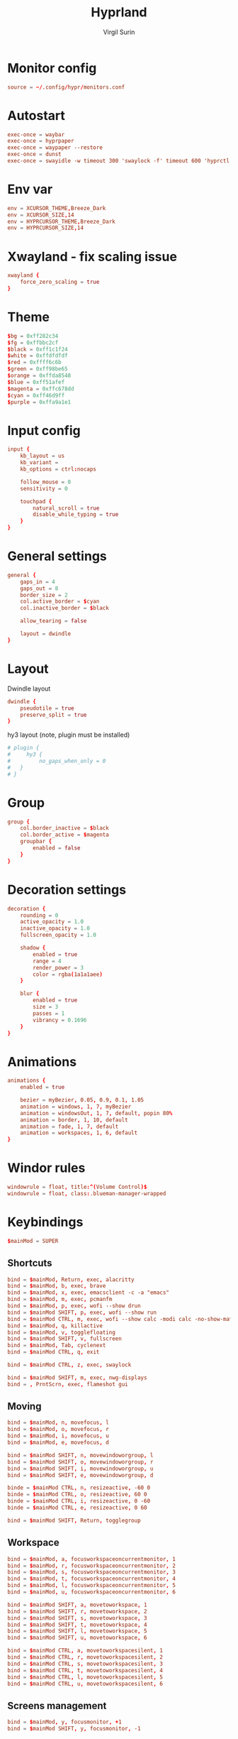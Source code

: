 #+title: Hyprland
#+AUTHOR: Virgil Surin
#+PROPERTY: header-args :tangle ~/.config/hypr/hyprland.conf
#+auto_tangle: t
#+STARTUP: showeverything


* Monitor config
#+begin_src conf
source = ~/.config/hypr/monitors.conf
#+end_src

* Autostart
#+begin_src conf
exec-once = waybar
exec-once = hyprpaper
exec-once = waypaper --restore
exec-once = dunst
exec-once = swayidle -w timeout 300 'swaylock -f' timeout 600 'hyprctl dispatch dpms off' resume 'hyprctl dispatch dpms on'
#+end_src

*  Env var

#+begin_src conf
env = XCURSOR_THEME,Breeze_Dark
env = XCURSOR_SIZE,14
env = HYPRCURSOR_THEME,Breeze_Dark
env = HYPRCURSOR_SIZE,14
#+end_src

* Xwayland - fix scaling issue
#+begin_src conf
xwayland {
    force_zero_scaling = true
}
#+end_src

* Theme
#+begin_src conf
$bg = 0xff282c34
$fg = 0xffbbc2cf
$black = 0xff1c1f24
$white = 0xffdfdfdf
$red = 0xffff6c6b
$green = 0xff98be65
$orange = 0xffda8548
$blue = 0xff51afef
$magenta = 0xffc678dd
$cyan = 0xff46d9ff
$purple = 0xffa9a1e1
#+end_src

* Input config
#+begin_src conf
input {
    kb_layout = us
    kb_variant =
    kb_options = ctrl:nocaps

    follow_mouse = 0
    sensitivity = 0

    touchpad {
        natural_scroll = true
        disable_while_typing = true
    }
}
#+end_src

* General settings
#+begin_src conf
general {
    gaps_in = 4
    gaps_out = 8
    border_size = 2
    col.active_border = $cyan
    col.inactive_border = $black

    allow_tearing = false

    layout = dwindle
}
#+end_src

* Layout
Dwindle layout
#+begin_src conf
dwindle {
    pseudotile = true
    preserve_split = true
}
#+end_src
hy3 layout (note, plugin must be installed)

#+begin_src conf
# plugin {
#     hy3 {
#         no_gaps_when_only = 0
#   }
# }
#+end_src

* Group
#+begin_src conf
group {
    col.border_inactive = $black
    col.border_active = $magenta
    groupbar {
        enabled = false
    }
}
#+end_src

* Decoration settings
#+begin_src conf
decoration {
    rounding = 0
    active_opacity = 1.0
    inactive_opacity = 1.0
    fullscreen_opacity = 1.0

    shadow {
        enabled = true
        range = 4
        render_power = 3
        color = rgba(1a1a1aee)
    }

    blur {
        enabled = true
        size = 3
        passes = 1
        vibrancy = 0.1696
    }
}
#+end_src

* Animations
#+begin_src conf
animations {
    enabled = true

    bezier = myBezier, 0.05, 0.9, 0.1, 1.05
    animation = windows, 1, 7, myBezier
    animation = windowsOut, 1, 7, default, popin 80%
    animation = border, 1, 10, default
    animation = fade, 1, 7, default
    animation = workspaces, 1, 6, default
}
#+end_src
* Windor rules
#+begin_src conf
windowrule = float, title:^(Volume Control)$
windowrule = float, class:.blueman-manager-wrapped
#+end_src

* Keybindings
#+begin_src conf
$mainMod = SUPER
#+end_src

** Shortcuts
#+begin_src conf
bind = $mainMod, Return, exec, alacritty
bind = $mainMod, b, exec, brave
bind = $mainMod, x, exec, emacsclient -c -a "emacs"
bind = $mainMod, m, exec, pcmanfm
bind = $mainMod, p, exec, wofi --show drun
bind = $mainMod SHIFT, p, exec, wofi --show run
bind = $mainMod CTRL, m, exec, wofi --show calc -modi calc -no-show-match -no-sort
bind = $mainMod, q, killactive
bind = $mainMod, v, togglefloating
bind = $mainMod SHIFT, v, fullscreen
bind = $mainMod, Tab, cyclenext
bind = $mainMod CTRL, q, exit

bind = $mainMod CTRL, z, exec, swaylock

bind = $mainMod SHIFT, m, exec, nwg-displays
bind = , PrntScrn, exec, flameshot gui

#+end_src
** Moving
#+begin_src conf
bind = $mainMod, n, movefocus, l
bind = $mainMod, o, movefocus, r
bind = $mainMod, i, movefocus, u
bind = $mainMod, e, movefocus, d

bind = $mainMod SHIFT, n, movewindoworgroup, l
bind = $mainMod SHIFT, o, movewindoworgroup, r
bind = $mainMod SHIFT, i, movewindoworgroup, u
bind = $mainMod SHIFT, e, movewindoworgroup, d

binde = $mainMod CTRL, n, resizeactive, -60 0
binde = $mainMod CTRL, o, resizeactive, 60 0
binde = $mainMod CTRL, i, resizeactive, 0 -60
binde = $mainMod CTRL, e, resizeactive, 0 60

bind = $mainMod SHIFT, Return, togglegroup

#+end_src

** Workspace
#+begin_src conf
bind = $mainMod, a, focusworkspaceoncurrentmonitor, 1
bind = $mainMod, r, focusworkspaceoncurrentmonitor, 2
bind = $mainMod, s, focusworkspaceoncurrentmonitor, 3
bind = $mainMod, t, focusworkspaceoncurrentmonitor, 4
bind = $mainMod, l, focusworkspaceoncurrentmonitor, 5
bind = $mainMod, u, focusworkspaceoncurrentmonitor, 6

bind = $mainMod SHIFT, a, movetoworkspace, 1
bind = $mainMod SHIFT, r, movetoworkspace, 2
bind = $mainMod SHIFT, s, movetoworkspace, 3
bind = $mainMod SHIFT, t, movetoworkspace, 4
bind = $mainMod SHIFT, l, movetoworkspace, 5
bind = $mainMod SHIFT, u, movetoworkspace, 6

bind = $mainMod CTRL, a, movetoworkspacesilent, 1
bind = $mainMod CTRL, r, movetoworkspacesilent, 2
bind = $mainMod CTRL, s, movetoworkspacesilent, 3
bind = $mainMod CTRL, t, movetoworkspacesilent, 4
bind = $mainMod CTRL, l, movetoworkspacesilent, 5
bind = $mainMod CTRL, u, movetoworkspacesilent, 6
#+end_src

** Screens management
#+begin_src conf
bind = $mainMod, y, focusmonitor, +1
bind = $mainMod SHIFT, y, focusmonitor, -1
#+end_src

** System control (volume, brightness)
#+begin_src conf
bind = , XF86AudioMute, exec, pactl set-sink-mute @DEFAULT_SINK@ toggle
bind = , XF86AudioLowerVolume, exec, pactl set-sink-volume @DEFAULT_SINK@ -5%
bind = , XF86AudioRaiseVolume, exec, pactl set-sink-volume @DEFAULT_SINK@ +5%
bind = , XF86MonBrightnessUp, exec, brightnessctl set +10%
bind = , XF86MonBrightnessDown, exec, brightnessctl set 10%-
#+end_src

** Mouse
#+begin_src conf
bindm = $mainMod, mouse:272, movewindow
bindm = $mainMod, mouse:273, resizewindow
#+end_src

* Waybar

** Config
#+begin_src json :tangle ~/.config/waybar/config
{
    "layer": "top",
    "position": "top",
    "height": 4,
    "margin-top": 4,
    "margin-left": 8,
    "margin-right": 8,
    "spacing": 0,
    "modules-left": [
        "custom/menu",
        "hyprland/workspaces",
        "custom/sep",
        "hyprland/window"
    ],
    "modules-center": [],
    "modules-right": [
        "hyprland/language",
        "bluetooth",
        "network",
        "pulseaudio",
        "battery",
        "clock",
        "tray"
    ],
    "custom/menu": {
        "format": "󱄅",
        "tooltip": false,
        "on-click": "wofi --show drun"
    },
    "hyprland/workspaces": {
        "format": "{icon}",
        "active-only": false,
        "all-outputs": true,
        "on-click": "activate",
        "format-icons": {
            "1": "",
            "2": "󰖟",
            "3": "󰈙",
            "4": "",
            "5": "󰍦",
            "6": "󰓇",
            "default": "",
        },
        "persistent-workspaces": {
            "eDP-1": [1, 2, 3, 4, 5, 6],
            "DP-1": [1, 2, 3, 4, 5, 6],
            "DP-2": [1, 2, 3, 4, 5, 6],
            "DP-3": [1, 2, 3, 4, 5, 6],
            "DP-4": [1, 2, 3, 4, 5, 6],
            "DP-5": [1, 2, 3, 4, 5, 6],
            "DP-6": [1, 2, 3, 4, 5, 6],
            "DP-7": [1, 2, 3, 4, 5, 6],
            "HDMI-A-1": [1, 2, 3, 4, 5, 6],
        }
    },
    "custom/sep": {
        "format": "|",
    },
    "hyprland/window": {
        "max-length": 32,
        "separate-outputs": true,
    },
    "hyprland/language": {
        "format": "⌨ {}",
        "on-click": "hyprctl switchxkblayout main next"

    },
    "bluetooth": {
        "format": "{status}",
        "format-on": "󰂯",
        "format-off": "󰂲",
        "format-disabled": "󰂲",
        "format-connected": "󰂯 {device_alias}",
        "on-click": "blueman-manager"
    },
    "network": {
        "format-icons": ["󰤟","󰤢","󰤥","󰤨"],
        "format-wifi": "{icon} {essid} ({signalStrength}%)",
        "format-ethernet": "󰈀",
        "format-disconnected": "󰤭",
        "on-click": "rofi-network-manager"
    },
    "pulseaudio": {
        "format": "{icon} {volume}%",
        "format-muted": "󰖁",
        "format-icons": ["󰕾"],
        "on-click": "pavucontrol"
    },
    "battery": {
        "format": "{icon} {capacity}%",
        "format-icons": ["󰁺","󰁻","󰁼","󰁽","󰁾","󰁿","󰂀","󰂁","󰁹"],
        "interval": 60,
        "states": {
            "warning": 30,
            "critical": 15
        }
    },
    "clock": {
        "format": "⏱ {:%a, %d %b - %H:%M}",
        "tooltip-format": "<big>{:%Y %B}</big>\n<tt><small>{calendar}</small></tt>"
    },
    "tray": {
        "spacing": 10
    }
}
#+end_src


** Style.css
#+begin_src css :tangle ~/.config/waybar/style.css
,* {
    border: none;
    border-radius: 0;
    font-family: "JetBrainsMono Nerd Font";
    font-size: 10px;
    min-height: 1px;
}

window#waybar {
    background: #282c34;
    color: #bbc2cf;
}

#custom-menu {
    color: #51afef;
    font-size: 14px;
    padding: 0 10px;
}

#workspaces {
    background-color: transparent;
    padding: 0px;
}

#workspaces button.empty {
    transition: none;
    color: #bbc2cf;
    background: transparent;
    border-bottom: 2px solid transparent;
    margin-left: 4px;
    margin-right: 4px;
    padding: 0px;
}

#workspaces button:hover {
    box-shadow: inherit;
    text-shadow: inherit;
}
#workspaces button {
    padding-left: 1px;
    padding-right: 1px;
    color: #51afef;
    background: transparent;
    margin-left: 2px;
    margin-right: 2px;
    border-bottom: 2px solid transparent;
    padding: 0px;
}

#workspaces button.active {
    padding: 0px;
    border-bottom: 2px solid #98be65;
}

/* Focused button but on inactive monitor */
#workspaces button.visible:not(.active) {
    padding: 0px;
    border-bottom: 2px solid #51afef;
}

#custom-sep {
    color: #bbc2cf;
    font-size: 10px;
    padding: 0 0px;
}

#window {
    color: #51afef;
    padding-left: 10px;
}

#language {
    color: #da8548;
    padding: 0 6px;
}

#bluetooth {
    color: #46d9ff;
    font-size: 12px;
    padding: 0 6px;
}
#network {
    font-family: "JetBrainsMono Nerd Font";
    color: #ff6c6b;
    padding: 0 6px;
}

#pulseaudio {
    color: #c678dd;
    padding: 0 6px;
}

#battery {
    color: #98be65;
    padding: 0 6px;
}

#clock {
    color: #51afef;
    padding: 0 6px;
}

#tray {
    padding: 0 6px;
}

#+end_src
